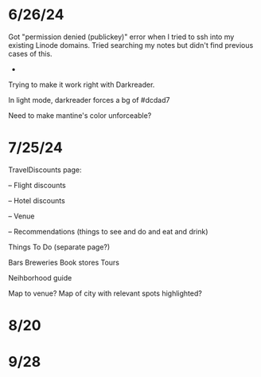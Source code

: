 * 6/26/24

Got "permission denied (publickey)" error when I tried to ssh into my existing Linode domains.  Tried searching my notes but didn't find previous cases of this.

-
Trying to make it work right with Darkreader.

In light mode, darkreader forces a bg of #dcdad7

Need to make mantine's color unforceable?

* 7/25/24

TravelDiscounts page:

-- Flight discounts

-- Hotel discounts

-- Venue

-- Recommendations (things to see and do and eat and drink)

Things To Do (separate page?)

Bars
Breweries
Book stores
Tours

Neihborhood guide


Map to venue?
Map of city with relevant spots highlighted?

* 8/20
* 9/28
